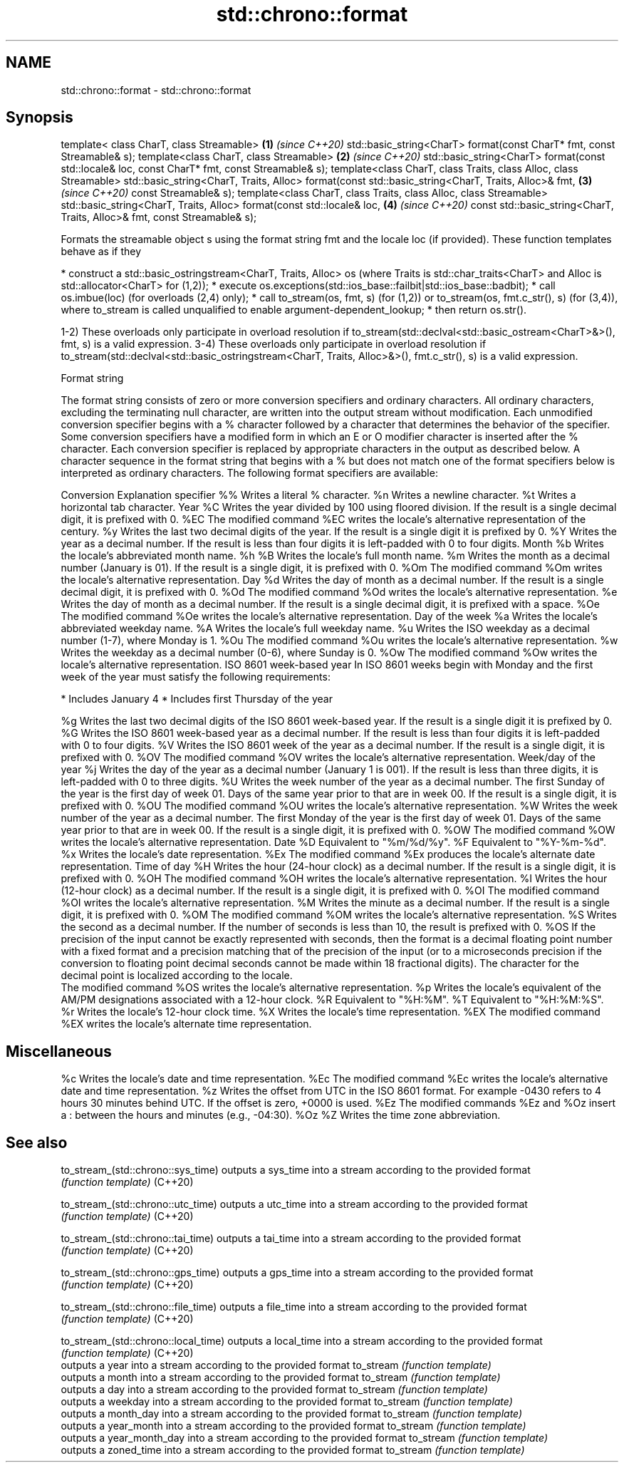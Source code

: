 .TH std::chrono::format 3 "2020.03.24" "http://cppreference.com" "C++ Standard Libary"
.SH NAME
std::chrono::format \- std::chrono::format

.SH Synopsis

template< class CharT, class Streamable>                                                           \fB(1)\fP \fI(since C++20)\fP
std::basic_string<CharT> format(const CharT* fmt, const Streamable& s);
template<class CharT, class Streamable>                                                            \fB(2)\fP \fI(since C++20)\fP
std::basic_string<CharT> format(const std::locale& loc, const CharT* fmt, const Streamable& s);
template<class CharT, class Traits, class Alloc, class Streamable>
std::basic_string<CharT, Traits, Alloc> format(const std::basic_string<CharT, Traits, Alloc>& fmt, \fB(3)\fP \fI(since C++20)\fP
const Streamable& s);
template<class CharT, class Traits, class Alloc, class Streamable>
std::basic_string<CharT, Traits, Alloc> format(const std::locale& loc,                             \fB(4)\fP \fI(since C++20)\fP
const std::basic_string<CharT, Traits, Alloc>& fmt,
const Streamable& s);

Formats the streamable object s using the format string fmt and the locale loc (if provided).
These function templates behave as if they

* construct a std::basic_ostringstream<CharT, Traits, Alloc> os (where Traits is std::char_traits<CharT> and Alloc is std::allocator<CharT> for (1,2));
* execute os.exceptions(std::ios_base::failbit|std::ios_base::badbit);
* call os.imbue(loc) (for overloads (2,4) only);
* call to_stream(os, fmt, s) (for (1,2)) or to_stream(os, fmt.c_str(), s) (for (3,4)), where to_stream is called unqualified to enable argument-dependent_lookup;
* then return os.str().

1-2) These overloads only participate in overload resolution if to_stream(std::declval<std::basic_ostream<CharT>&>(), fmt, s) is a valid expression.
3-4) These overloads only participate in overload resolution if to_stream(std::declval<std::basic_ostringstream<CharT, Traits, Alloc>&>(), fmt.c_str(), s) is a valid expression.

Format string

The format string consists of zero or more conversion specifiers and ordinary characters. All ordinary characters, excluding the terminating null character, are written into the output stream without modification. Each unmodified conversion specifier begins with a % character followed by a character that determines the behavior of the specifier. Some conversion specifiers have a modified form in which an E or O modifier character is inserted after the % character. Each conversion specifier is replaced by appropriate characters in the output as described below.
A character sequence in the format string that begins with a % but does not match one of the format specifiers below is interpreted as ordinary characters.
The following format specifiers are available:

Conversion Explanation
specifier
%%         Writes a literal % character.
%n         Writes a newline character.
%t         Writes a horizontal tab character.
Year
%C         Writes the year divided by 100 using floored division. If the result is a single decimal digit, it is prefixed with 0.
%EC        The modified command %EC writes the locale's alternative representation of the century.
%y         Writes the last two decimal digits of the year. If the result is a single digit it is prefixed by 0.
%Y         Writes the year as a decimal number. If the result is less than four digits it is left-padded with 0 to four digits.
Month
%b         Writes the locale's abbreviated month name.
%h
%B         Writes the locale's full month name.
%m         Writes the month as a decimal number (January is 01). If the result is a single digit, it is prefixed with 0.
%Om        The modified command %Om writes the locale's alternative representation.
Day
%d         Writes the day of month as a decimal number. If the result is a single decimal digit, it is prefixed with 0.
%Od        The modified command %Od writes the locale's alternative representation.
%e         Writes the day of month as a decimal number. If the result is a single decimal digit, it is prefixed with a space.
%Oe        The modified command %Oe writes the locale's alternative representation.
Day of the week
%a         Writes the locale's abbreviated weekday name.
%A         Writes the locale's full weekday name.
%u         Writes the ISO weekday as a decimal number (1-7), where Monday is 1.
%Ou        The modified command %Ou writes the locale's alternative representation.
%w         Writes the weekday as a decimal number (0-6), where Sunday is 0.
%Ow        The modified command %Ow writes the locale's alternative representation.
ISO 8601 week-based year
In ISO 8601 weeks begin with Monday and the first week of the year must satisfy the following requirements:

* Includes January 4
* Includes first Thursday of the year

%g         Writes the last two decimal digits of the ISO 8601 week-based year. If the result is a single digit it is prefixed by 0.
%G         Writes the ISO 8601 week-based year as a decimal number. If the result is less than four digits it is left-padded with 0 to four digits.
%V         Writes the ISO 8601 week of the year as a decimal number. If the result is a single digit, it is prefixed with 0.
%OV        The modified command %OV writes the locale's alternative representation.
Week/day of the year
%j         Writes the day of the year as a decimal number (January 1 is 001). If the result is less than three digits, it is left-padded with 0 to three digits.
%U         Writes the week number of the year as a decimal number. The first Sunday of the year is the first day of week 01. Days of the same year prior to that are in week 00. If the result is a single digit, it is prefixed with 0.
%OU        The modified command %OU writes the locale's alternative representation.
%W         Writes the week number of the year as a decimal number. The first Monday of the year is the first day of week 01. Days of the same year prior to that are in week 00. If the result is a single digit, it is prefixed with 0.
%OW        The modified command %OW writes the locale's alternative representation.
Date
%D         Equivalent to "%m/%d/%y".
%F         Equivalent to "%Y-%m-%d".
%x         Writes the locale's date representation.
%Ex        The modified command %Ex produces the locale's alternate date representation.
Time of day
%H         Writes the hour (24-hour clock) as a decimal number. If the result is a single digit, it is prefixed with 0.
%OH        The modified command %OH writes the locale's alternative representation.
%I         Writes the hour (12-hour clock) as a decimal number. If the result is a single digit, it is prefixed with 0.
%OI        The modified command %OI writes the locale's alternative representation.
%M         Writes the minute as a decimal number. If the result is a single digit, it is prefixed with 0.
%OM        The modified command %OM writes the locale's alternative representation.
%S         Writes the second as a decimal number. If the number of seconds is less than 10, the result is prefixed with 0.
%OS        If the precision of the input cannot be exactly represented with seconds, then the format is a decimal floating point number with a fixed format and a precision matching that of the precision of the input (or to a microseconds precision if the conversion to floating point decimal seconds cannot be made within 18 fractional digits). The character for the decimal point is localized according to the locale.
           The modified command %OS writes the locale's alternative representation.
%p         Writes the locale's equivalent of the AM/PM designations associated with a 12-hour clock.
%R         Equivalent to "%H:%M".
%T         Equivalent to "%H:%M:%S".
%r         Writes the locale's 12-hour clock time.
%X         Writes the locale's time representation.
%EX        The modified command %EX writes the locale's alternate time representation.
.SH Miscellaneous
%c         Writes the locale's date and time representation.
%Ec        The modified command %Ec writes the locale's alternative date and time representation.
%z         Writes the offset from UTC in the ISO 8601 format. For example -0430 refers to 4 hours 30 minutes behind UTC. If the offset is zero, +0000 is used.
%Ez        The modified commands %Ez and %Oz insert a : between the hours and minutes (e.g., -04:30).
%Oz
%Z         Writes the time zone abbreviation.


.SH See also



to_stream_(std::chrono::sys_time)   outputs a sys_time into a stream according to the provided format
                                    \fI(function template)\fP
(C++20)

to_stream_(std::chrono::utc_time)   outputs a utc_time into a stream according to the provided format
                                    \fI(function template)\fP
(C++20)

to_stream_(std::chrono::tai_time)   outputs a tai_time into a stream according to the provided format
                                    \fI(function template)\fP
(C++20)

to_stream_(std::chrono::gps_time)   outputs a gps_time into a stream according to the provided format
                                    \fI(function template)\fP
(C++20)

to_stream_(std::chrono::file_time)  outputs a file_time into a stream according to the provided format
                                    \fI(function template)\fP
(C++20)

to_stream_(std::chrono::local_time) outputs a local_time into a stream according to the provided format
                                    \fI(function template)\fP
(C++20)
                                    outputs a year into a stream according to the provided format
to_stream                           \fI(function template)\fP
                                    outputs a month into a stream according to the provided format
to_stream                           \fI(function template)\fP
                                    outputs a day into a stream according to the provided format
to_stream                           \fI(function template)\fP
                                    outputs a weekday into a stream according to the provided format
to_stream                           \fI(function template)\fP
                                    outputs a month_day into a stream according to the provided format
to_stream                           \fI(function template)\fP
                                    outputs a year_month into a stream according to the provided format
to_stream                           \fI(function template)\fP
                                    outputs a year_month_day into a stream according to the provided format
to_stream                           \fI(function template)\fP
                                    outputs a zoned_time into a stream according to the provided format
to_stream                           \fI(function template)\fP




